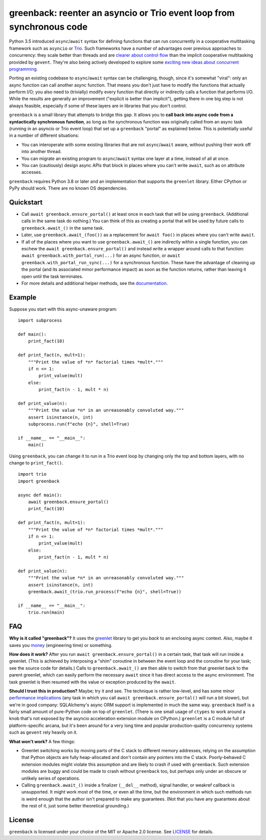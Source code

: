 greenback: reenter an asyncio or Trio event loop from synchronous code
======================================================================

.. image:: https://img.shields.io/pypi/v/greenback.svg
   :target: https://pypi.org/project/greenback
   :alt: Latest PyPI version

.. image:: https://img.shields.io/badge/docs-read%20now-blue.svg
   :target: https://greenback.readthedocs.io/en/latest/?badge=latest
   :alt: Documentation status

.. image:: https://travis-ci.org/oremanj/greenback.svg?branch=master
   :target: https://travis-ci.org/oremanj/greenback
   :alt: Automated test status

.. image:: https://codecov.io/gh/oremanj/greenback/branch/master/graph/badge.svg
   :target: https://codecov.io/gh/oremanj/greenback
   :alt: Test coverage

.. image:: https://img.shields.io/badge/code%20style-black-000000.svg
   :target: https://github.com/ambv/black
   :alt: Code style: black

.. image:: http://www.mypy-lang.org/static/mypy_badge.svg
   :target: http://www.mypy-lang.org/
   :alt: Checked with mypy


Python 3.5 introduced ``async``/``await`` syntax for defining
functions that can run concurrently in a cooperative multitasking
framework such as ``asyncio`` or `Trio
<https://trio.readthedocs.io/>`__. Such frameworks have a number of advantages
over previous approaches to concurrency: they scale better than threads and are
`clearer about control flow <https://glyph.twistedmatrix.com/2014/02/unyielding.html>`__
than the implicit cooperative multitasking provided by ``gevent``. They're also being
actively developed to explore some `exciting new ideas about concurrent programming
<https://vorpus.org/blog/notes-on-structured-concurrency-or-go-statement-considered-harmful/>`__.

Porting an existing codebase to ``async``/``await`` syntax can be
challenging, though, since it's somewhat "viral": only an async
function can call another async function. That means you don't just have
to modify the functions that actually perform I/O; you also need to
(trivially) modify every function that directly or indirectly calls a
function that performs I/O. While the results are generally an improvement
("explicit is better than implicit"), getting there in one big step is not
always feasible, especially if some of these layers are in libraries that
you don't control.

``greenback`` is a small library that attempts to bridge this gap. It
allows you to **call back into async code from a syntactically
synchronous function**, as long as the synchronous function was
originally called from an async task (running in an asyncio or Trio
event loop) that set up a ``greenback`` "portal" as explained
below. This is potentially useful in a number of different situations:

* You can interoperate with some existing libraries that are not
  ``async``/``await`` aware, without pushing their work off into
  another thread.

* You can migrate an existing program to ``async``/``await``
  syntax one layer at a time, instead of all at once.

* You can (cautiously) design async APIs that block in places where
  you can't write ``await``, such as on attribute accesses.

``greenback`` requires Python 3.8 or later and an implementation that
supports the ``greenlet`` library. Either CPython or PyPy should work.
There are no known OS dependencies.

Quickstart
----------

* Call ``await greenback.ensure_portal()`` at least once in each task that will be
  using ``greenback``. (Additional calls in the same task do nothing.) You can think
  of this as creating a portal that will be used by future calls to
  ``greenback.await_()`` in the same task.

* Later, use ``greenback.await_(foo())`` as a replacement for
  ``await foo()`` in places where you can't write ``await``.

* If all of the places where you want to use
  ``greenback.await_()`` are indirectly within a single function, you can
  eschew the ``await greenback.ensure_portal()`` and instead write a wrapper
  around calls to that function: ``await greenback.with_portal_run(...)``
  for an async function, or ``await greenback.with_portal_run_sync(...)``
  for a synchronous function. These have the advantage of cleaning up the
  portal (and its associated minor performance impact) as soon as the
  function returns, rather than leaving it open until the task terminates.

* For more details and additional helper methods, see the
  `documentation <https://greenback.readthedocs.io>`__.

Example
-------

Suppose you start with this async-unaware program::

    import subprocess

    def main():
        print_fact(10)

    def print_fact(n, mult=1):
        """Print the value of *n* factorial times *mult*."""
        if n <= 1:
            print_value(mult)
        else:
            print_fact(n - 1, mult * n)

    def print_value(n):
        """Print the value *n* in an unreasonably convoluted way."""
        assert isinstance(n, int)
        subprocess.run(f"echo {n}", shell=True)

    if __name__ == "__main__":
        main()

Using ``greenback``, you can change it to run in a Trio event loop by
changing only the top and bottom layers, with no change to ``print_fact()``. ::

    import trio
    import greenback

    async def main():
        await greenback.ensure_portal()
        print_fact(10)

    def print_fact(n, mult=1):
        """Print the value of *n* factorial times *mult*."""
        if n <= 1:
            print_value(mult)
        else:
            print_fact(n - 1, mult * n)

    def print_value(n):
        """Print the value *n* in an unreasonably convoluted way."""
        assert isinstance(n, int)
        greenback.await_(trio.run_process(f"echo {n}", shell=True))

    if __name__ == "__main__":
        trio.run(main)

FAQ
---

**Why is it called "greenback"?** It uses the `greenlet
<https://greenlet.readthedocs.io/en/latest/>`__ library to get you
*back* to an enclosing async context. Also, maybe it saves you `money
<https://www.dictionary.com/browse/greenback>`__ (engineering time) or
something.

**How does it work?** After you run ``await greenback.ensure_portal()``
in a certain task, that task will run inside a greenlet.
(This is achieved by interposing a "shim" coroutine in between the event
loop and the coroutine for your task; see the source code for details.)
Calls to ``greenback.await_()`` are then able to switch from that greenlet
back to the parent greenlet, which can easily perform the necessary
``await`` since it has direct access to the async environment. The
task greenlet is then resumed with the value or exception
produced by the ``await``.

**Should I trust this in production?** Maybe; try it and see. The
technique is rather low-level, and has some minor
`performance implications <https://greenback.readthedocs.io/en/latest/principle.html#performance>`__ (any task in which you call ``await
greenback.ensure_portal()`` will run a bit slower), but we're in
good company: SQLAlchemy's async ORM support is implemented in much
the same way.  ``greenback`` itself is a fairly small amount of
pure-Python code on top of ``greenlet``. (There is one small usage of
``ctypes`` to work around a knob that's not exposed by the asyncio
acceleration extension module on CPython.)
``greenlet`` is a C module full of platform-specific arcana, but
it's been around for a very long time and popular production-quality
concurrency systems such as ``gevent`` rely heavily on it.

**What won't work?** A few things:

* Greenlet switching works by moving parts of the C stack to different
  memory addresses, relying on the assumption that Python objects are
  fully heap-allocated and don't contain any pointers into the C
  stack. Poorly-behaved C extension modules might violate this
  assumption and are likely to crash if used with ``greenback``.
  Such extension modules are buggy and could be made to crash without
  ``greenback`` too, but perhaps only under an obscure or unlikely
  series of operations.

* Calling ``greenback.await_()`` inside a finalizer (``__del__``
  method), signal handler, or weakref callback is unsupported. It
  might work most of the time, or even all the time, but the
  environment in which such methods run is weird enough that the
  author isn't prepared to make any guarantees.  (Not that you have
  any guarantees about the rest of it, just some better theoretical
  grounding.)


License
-------

``greenback`` is licensed under your choice of the MIT or Apache 2.0 license.
See `LICENSE <https://github.com/oremanj/greenback/blob/master/LICENSE>`__
for details.
